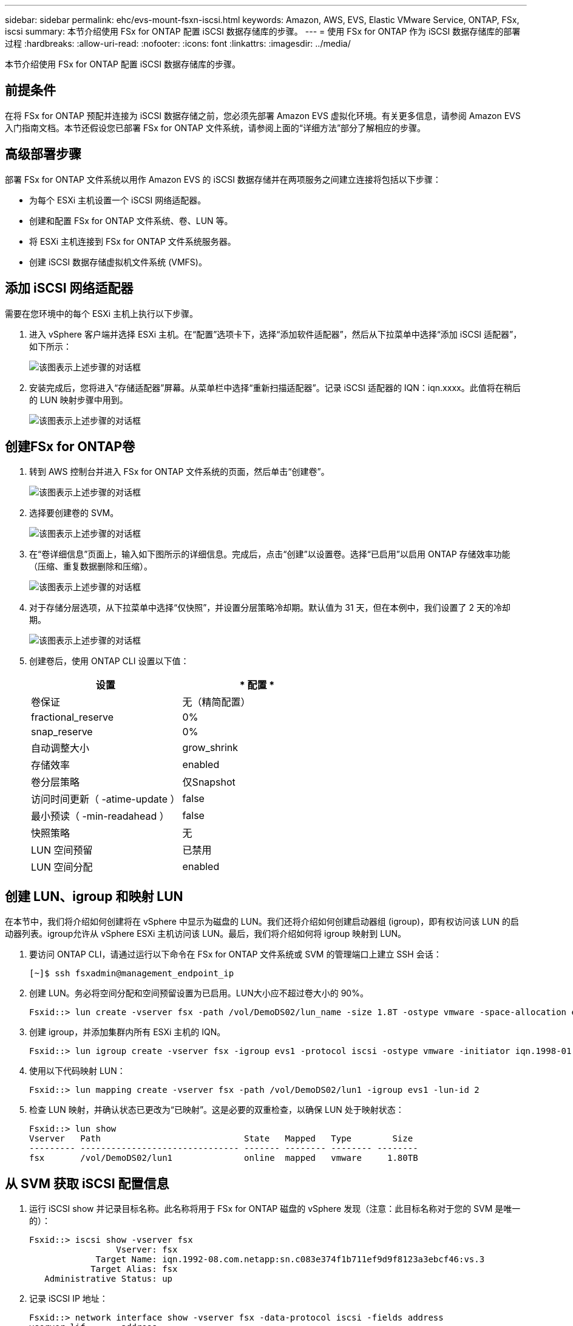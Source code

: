---
sidebar: sidebar 
permalink: ehc/evs-mount-fsxn-iscsi.html 
keywords: Amazon, AWS, EVS, Elastic VMware Service, ONTAP, FSx, iscsi 
summary: 本节介绍使用 FSx for ONTAP 配置 iSCSI 数据存储库的步骤。 
---
= 使用 FSx for ONTAP 作为 iSCSI 数据存储库的部署过程
:hardbreaks:
:allow-uri-read: 
:nofooter: 
:icons: font
:linkattrs: 
:imagesdir: ../media/


[role="lead"]
本节介绍使用 FSx for ONTAP 配置 iSCSI 数据存储库的步骤。



== 前提条件

在将 FSx for ONTAP 预配并连接为 iSCSI 数据存储之前，您必须先部署 Amazon EVS 虚拟化环境。有关更多信息，请参阅 Amazon EVS 入门指南文档。本节还假设您已部署 FSx for ONTAP 文件系统，请参阅上面的“详细方法”部分了解相应的步骤。



== 高级部署步骤

部署 FSx for ONTAP 文件系统以用作 Amazon EVS 的 iSCSI 数据存储并在两项服务之间建立连接将包括以下步骤：

* 为每个 ESXi 主机设置一个 iSCSI 网络适配器。
* 创建和配置 FSx for ONTAP 文件系统、卷、LUN 等。
* 将 ESXi 主机连接到 FSx for ONTAP 文件系统服务器。
* 创建 iSCSI 数据存储虚拟机文件系统 (VMFS)。




== 添加 iSCSI 网络适配器

需要在您环境中的每个 ESXi 主机上执行以下步骤。

. 进入 vSphere 客户端并选择 ESXi 主机。在“配置”选项卡下，选择“添加软件适配器”，然后从下拉菜单中选择“添加 iSCSI 适配器”，如下所示：
+
image:evs-mount-fsxn-25.png["该图表示上述步骤的对话框"]

. 安装完成后，您将进入“存储适配器”屏幕。从菜单栏中选择“重新扫描适配器”。记录 iSCSI 适配器的 IQN：iqn.xxxx。此值将在稍后的 LUN 映射步骤中用到。
+
image:evs-mount-fsxn-26.png["该图表示上述步骤的对话框"]





== 创建FSx for ONTAP卷

. 转到 AWS 控制台并进入 FSx for ONTAP 文件系统的页面，然后单击“创建卷”。
+
image:evs-mount-fsxn-27.png["该图表示上述步骤的对话框"]

. 选择要创建卷的 SVM。
+
image:evs-mount-fsxn-28.png["该图表示上述步骤的对话框"]

. 在“卷详细信息”页面上，输入如下图所示的详细信息。完成后，点击“创建”以设置卷。选择“已启用”以启用 ONTAP 存储效率功能（压缩、重复数据删除和压缩）。
+
image:evs-mount-fsxn-29.png["该图表示上述步骤的对话框"]

. 对于存储分层选项，从下拉菜单中选择“仅快照”，并设置分层策略冷却期。默认值为 31 天，但在本例中，我们设置了 2 天的冷却期。
+
image:evs-mount-fsxn-30.png["该图表示上述步骤的对话框"]

. 创建卷后，使用 ONTAP CLI 设置以下值：
+
[cols="50%, 50%"]
|===
| *设置* | * 配置 * 


| 卷保证 | 无（精简配置） 


| fractional_reserve | 0% 


| snap_reserve | 0% 


| 自动调整大小 | grow_shrink 


| 存储效率 | enabled 


| 卷分层策略 | 仅Snapshot 


| 访问时间更新（ -atime-update ） | false 


| 最小预读（ -min-readahead ） | false 


| 快照策略 | 无 


| LUN 空间预留 | 已禁用 


| LUN 空间分配 | enabled 
|===




== 创建 LUN、igroup 和映射 LUN

在本节中，我们将介绍如何创建将在 vSphere 中显示为磁盘的 LUN。我们还将介绍如何创建启动器组 (igroup)，即有权访问该 LUN 的启动器列表。igroup允许从 vSphere ESXi 主机访问该 LUN。最后，我们将介绍如何将 igroup 映射到 LUN。

. 要访问 ONTAP CLI，请通过运行以下命令在 FSx for ONTAP 文件系统或 SVM 的管理端口上建立 SSH 会话：
+
....
[~]$ ssh fsxadmin@management_endpoint_ip
....
. 创建 LUN。务必将空间分配和空间预留设置为已启用。LUN大小应不超过卷大小的 90%。
+
....
Fsxid::> lun create -vserver fsx -path /vol/DemoDS02/lun_name -size 1.8T -ostype vmware -space-allocation enabled -space-reservation disabled
....
. 创建 igroup，并添加集群内所有 ESXi 主机的 IQN。
+
....
Fsxid::> lun igroup create -vserver fsx -igroup evs1 -protocol iscsi -ostype vmware -initiator iqn.1998-01.com.vmware:esxi01.evs.local:1060882244:64,iqn.1998-01.com.vmware:esxi02.evs.local:1911302492:64,iqn.1998-01.com.vmware:esxi03.evs.local:2069609753:64,iqn.1998-01.com.vmware:esxi04.evs.local:1165297648:64
....
. 使用以下代码映射 LUN：
+
....
Fsxid::> lun mapping create -vserver fsx -path /vol/DemoDS02/lun1 -igroup evs1 -lun-id 2
....
. 检查 LUN 映射，并确认状态已更改为“已映射”。这是必要的双重检查，以确保 LUN 处于映射状态：
+
....
Fsxid::> lun show
Vserver   Path                            State   Mapped   Type        Size
--------- ------------------------------- ------- -------- -------- --------
fsx       /vol/DemoDS02/lun1              online  mapped   vmware     1.80TB
....




== 从 SVM 获取 iSCSI 配置信息

. 运行 iSCSI show 并记录目标名称。此名称将用于 FSx for ONTAP 磁盘的 vSphere 发现（注意：此目标名称对于您的 SVM 是唯一的）：
+
....
Fsxid::> iscsi show -vserver fsx
                 Vserver: fsx
             Target Name: iqn.1992-08.com.netapp:sn.c083e374f1b711ef9d9f8123a3ebcf46:vs.3
            Target Alias: fsx
   Administrative Status: up
....
. 记录 iSCSI IP 地址：
+
....
Fsxid::> network interface show -vserver fsx -data-protocol iscsi -fields address
vserver lif       address
------- -------   -----------
fsx     iscsi_1   10.0.10.134
fsx     iscsi_2   10.0.10.227
....




== 发现 FSx for ONTAP iSCSI 服务器

现在我们已经映射了 LUN，可以发现 SVM 的 FSx for ONTAP iSCSI 服务器了。请注意，对于 SDDC 中存在的每个 ESXi 主机，您都需要重复此处列出的步骤。

. 首先，确保链接到 FSx for ONTAP 文件系统（即连接到 ENI 的安全组）的安全组允许 iSCSI 端口。
+
有关 iSCSI 协议端口的完整列表以及如何应用它们，请参阅link:https://docs.aws.amazon.com/fsx/latest/ONTAPGuide/limit-access-security-groups.html["使用Amazon VPC控制文件系统访问"] 。

. 在 vSphere Client 中，转到 ESXi 主机 > 存储适配器 > 静态发现，然后单击“添加”。
. 输入上面的 iSCSI 服务器 IP 地址（端口为 3260）。iSCSI目标名称是 iSCSI show 命令中显示的 IQN。点击“确定”继续。
+
image:evs-mount-fsxn-31.png["该图表示上述步骤的对话框"]

. 向导将关闭，您将进入“数据存储静态发现”屏幕。在本页的表格中，您可以验证目标是否已被发现。
+
image:evs-mount-fsxn-32.png["该图表示上述步骤的对话框"]





== 创建 iSCSI 数据存储

现在我们已经发现了 iSCSI 服务器，我们可以创建一个 iSCSI 数据存储。

. 在 vSphere Client 中，转到“数据存储”选项卡，选择要部署数据存储的 SDDC。右键单击并选择存储图标（如下图屏幕截图中的绿色箭头所示），然后从下拉菜单中选择“新建数据存储”：
+
image:evs-mount-fsxn-33.png["该图表示上述步骤的对话框"]

. 现在您将进入“新建数据存储”向导。在“类型”步骤中，选择 VMFS 选项。
. 在“名称和设备选择”步骤中：
+
.. 为您的数据存储提供一个名称。
.. 选择要连接到数据存储的 ESXi 主机。
.. 选择发现的磁盘（LUN），然后单击“下一步”。
+
image:evs-mount-fsxn-34.png["该图表示上述步骤的对话框"]



. 在“VMFS 版本”步骤中，选择“VMFS 6”。
+
image:evs-mount-fsxn-35.png["该图表示上述步骤的对话框"]

. 在“分区配置”步骤中，保留默认设置，包括“使用所有可用分区”选项。点击“下一步”继续。
+
image:evs-mount-fsxn-36.png["该图表示上述步骤的对话框"]

. 在“准备完成”步骤中，请确保设置正确。完成后，点击“完成”即可完成设置。
+
image:evs-mount-fsxn-37.png["该图表示上述步骤的对话框"]

. 返回“设备”页面并验证数据存储是否已连接。
+
image:evs-mount-fsxn-38.png["该图表示上述步骤的对话框"]


